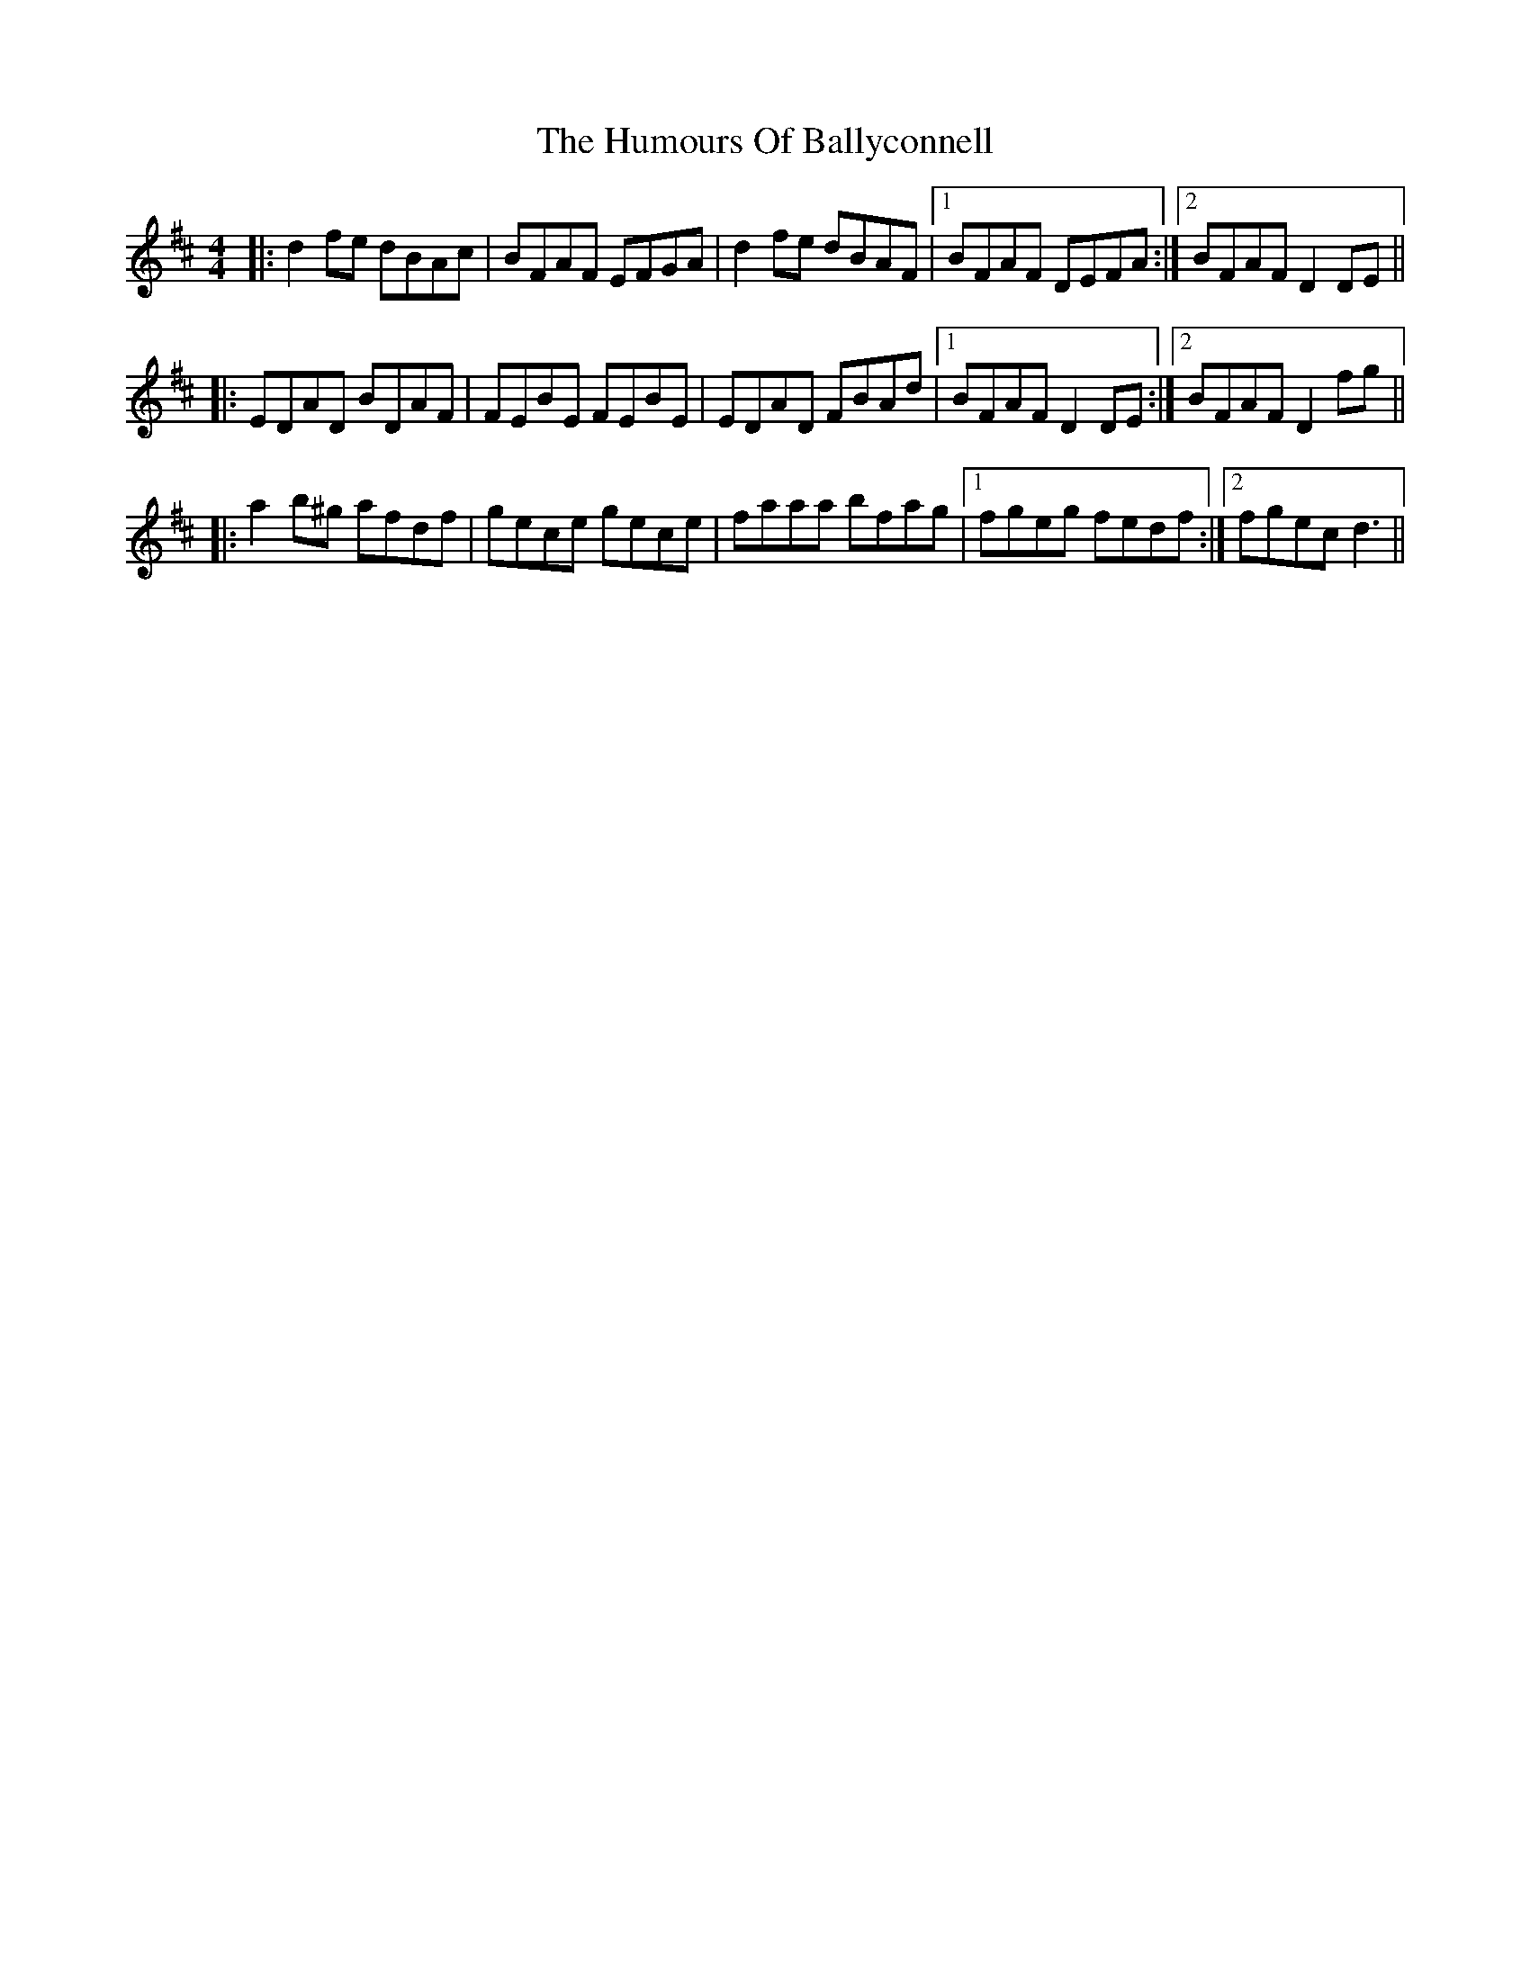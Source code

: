 X: 18084
T: Humours Of Ballyconnell, The
R: reel
M: 4/4
K: Dmajor
|:d2fe dBAc|BFAF EFGA|d2fe dBAF|1 BFAF DEFA:|2 BFAF D2DE||
|:EDAD BDAF|FEBE FEBE|EDAD FBAd|1 BFAF D2DE:|2 BFAF D2fg||
|:a2b^g afdf|gece gece|faaa bfag|1 fgeg fedf:|2 fgec d3||

